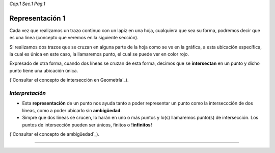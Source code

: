 *Cap.1 Sec.1 Pag.1*

Representación 1
===============================================================================

Cada vez que realizamos un trazo continuo con un lapiz en una hoja, cualquiera
que sea su forma, podremos decir que es una línea (concepto que veremos en la
siguiente sección).

Si realizamos dos trazos que se cruzan en alguna parte de la hoja como se ve en
la gráfica, a esta ubicación específica, la cual es única en este caso, la
llamaremos punto, el cual se puede ver en color rojo.

Expresado de otra forma, cuando dos líneas se cruzan de esta forma, decimos que
se **intersectan** en un punto y dicho punto tiene una ubicación única.

(`Consultar el concepto de intersección en Geometría`_).

*Interpretación*
-------------------
* Esta **representación** de un punto nos ayuda tanto a poder representar un
  punto como la interseccción de dos líneas, como a poder ubicarlo sin
  **ambigüedad**.
* Simpre que dos líneas se crucen, lo harán en uno o más puntos y lo(s)
  llamaremos punto(s) de intersección. Los puntos de intersección pueden ser
  únicos, finitos o **!infinitos!**

(`Consultar el concepto de ambigüedad`_).

------------------------
